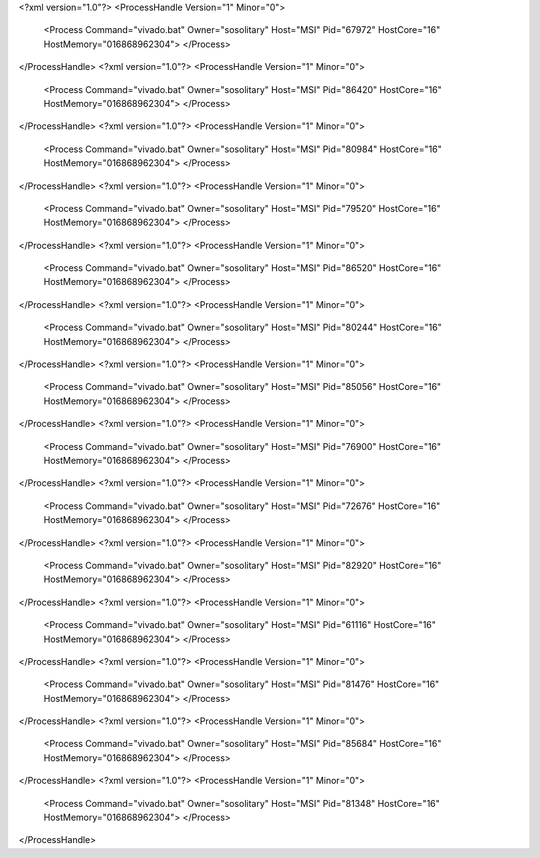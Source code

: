 <?xml version="1.0"?>
<ProcessHandle Version="1" Minor="0">
    <Process Command="vivado.bat" Owner="sosolitary" Host="MSI" Pid="67972" HostCore="16" HostMemory="016868962304">
    </Process>
</ProcessHandle>
<?xml version="1.0"?>
<ProcessHandle Version="1" Minor="0">
    <Process Command="vivado.bat" Owner="sosolitary" Host="MSI" Pid="86420" HostCore="16" HostMemory="016868962304">
    </Process>
</ProcessHandle>
<?xml version="1.0"?>
<ProcessHandle Version="1" Minor="0">
    <Process Command="vivado.bat" Owner="sosolitary" Host="MSI" Pid="80984" HostCore="16" HostMemory="016868962304">
    </Process>
</ProcessHandle>
<?xml version="1.0"?>
<ProcessHandle Version="1" Minor="0">
    <Process Command="vivado.bat" Owner="sosolitary" Host="MSI" Pid="79520" HostCore="16" HostMemory="016868962304">
    </Process>
</ProcessHandle>
<?xml version="1.0"?>
<ProcessHandle Version="1" Minor="0">
    <Process Command="vivado.bat" Owner="sosolitary" Host="MSI" Pid="86520" HostCore="16" HostMemory="016868962304">
    </Process>
</ProcessHandle>
<?xml version="1.0"?>
<ProcessHandle Version="1" Minor="0">
    <Process Command="vivado.bat" Owner="sosolitary" Host="MSI" Pid="80244" HostCore="16" HostMemory="016868962304">
    </Process>
</ProcessHandle>
<?xml version="1.0"?>
<ProcessHandle Version="1" Minor="0">
    <Process Command="vivado.bat" Owner="sosolitary" Host="MSI" Pid="85056" HostCore="16" HostMemory="016868962304">
    </Process>
</ProcessHandle>
<?xml version="1.0"?>
<ProcessHandle Version="1" Minor="0">
    <Process Command="vivado.bat" Owner="sosolitary" Host="MSI" Pid="76900" HostCore="16" HostMemory="016868962304">
    </Process>
</ProcessHandle>
<?xml version="1.0"?>
<ProcessHandle Version="1" Minor="0">
    <Process Command="vivado.bat" Owner="sosolitary" Host="MSI" Pid="72676" HostCore="16" HostMemory="016868962304">
    </Process>
</ProcessHandle>
<?xml version="1.0"?>
<ProcessHandle Version="1" Minor="0">
    <Process Command="vivado.bat" Owner="sosolitary" Host="MSI" Pid="82920" HostCore="16" HostMemory="016868962304">
    </Process>
</ProcessHandle>
<?xml version="1.0"?>
<ProcessHandle Version="1" Minor="0">
    <Process Command="vivado.bat" Owner="sosolitary" Host="MSI" Pid="61116" HostCore="16" HostMemory="016868962304">
    </Process>
</ProcessHandle>
<?xml version="1.0"?>
<ProcessHandle Version="1" Minor="0">
    <Process Command="vivado.bat" Owner="sosolitary" Host="MSI" Pid="81476" HostCore="16" HostMemory="016868962304">
    </Process>
</ProcessHandle>
<?xml version="1.0"?>
<ProcessHandle Version="1" Minor="0">
    <Process Command="vivado.bat" Owner="sosolitary" Host="MSI" Pid="85684" HostCore="16" HostMemory="016868962304">
    </Process>
</ProcessHandle>
<?xml version="1.0"?>
<ProcessHandle Version="1" Minor="0">
    <Process Command="vivado.bat" Owner="sosolitary" Host="MSI" Pid="81348" HostCore="16" HostMemory="016868962304">
    </Process>
</ProcessHandle>
